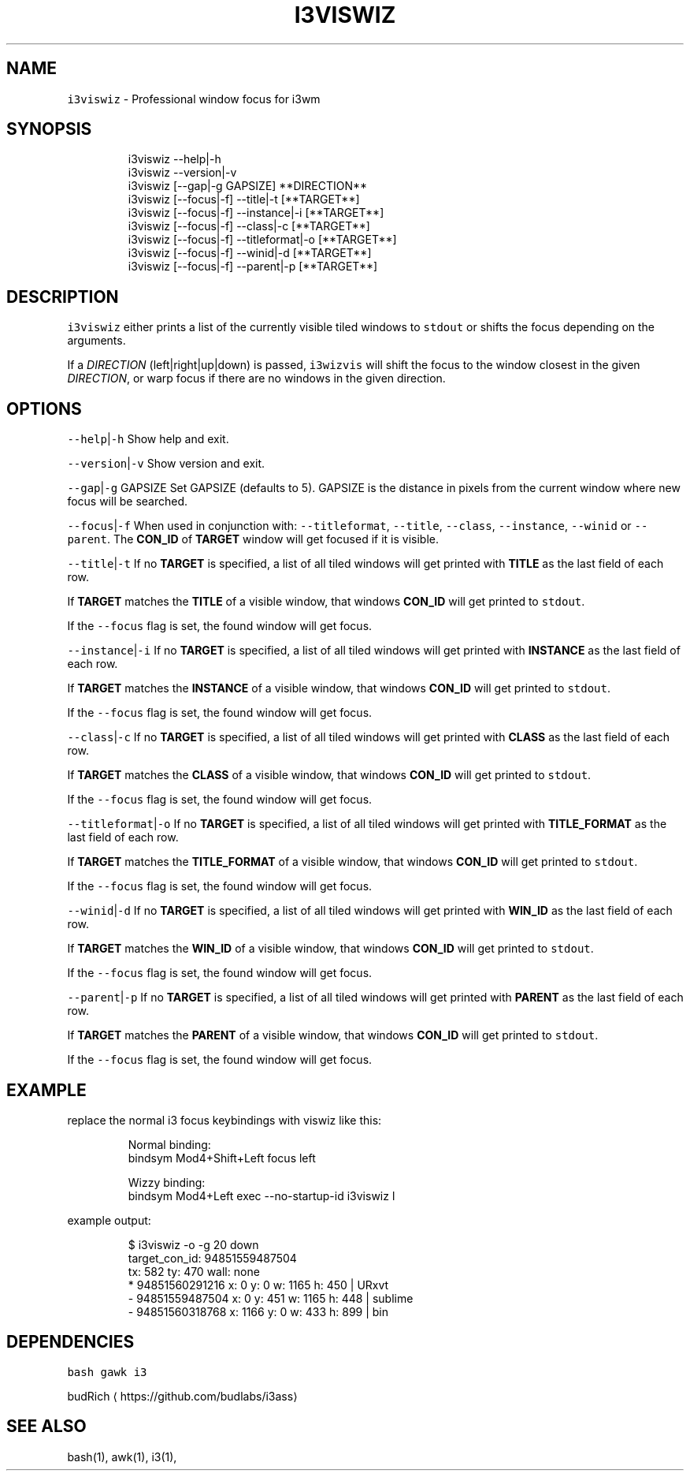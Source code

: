 .TH I3VISWIZ 1 2019\-01\-05 Linx "User Manuals"
.SH NAME
.PP
\fB\fCi3viswiz\fR \- Professional window focus for i3wm

.SH SYNOPSIS
.PP
.RS

.nf
i3viswiz \-\-help|\-h
i3viswiz \-\-version|\-v
i3viswiz [\-\-gap|\-g GAPSIZE] **DIRECTION**
i3viswiz [\-\-focus|\-f] \-\-title|\-t       [**TARGET**]
i3viswiz [\-\-focus|\-f] \-\-instance|\-i    [**TARGET**]
i3viswiz [\-\-focus|\-f] \-\-class|\-c       [**TARGET**]
i3viswiz [\-\-focus|\-f] \-\-titleformat|\-o [**TARGET**]
i3viswiz [\-\-focus|\-f] \-\-winid|\-d       [**TARGET**]
i3viswiz [\-\-focus|\-f] \-\-parent|\-p      [**TARGET**]


.fi
.RE

.SH DESCRIPTION
.PP
\fB\fCi3viswiz\fR either prints a list of the currently
visible tiled windows to \fB\fCstdout\fR or shifts the
focus depending on the arguments.

.PP
If a \fIDIRECTION\fP (left|right|up|down) is passed,
\fB\fCi3wizvis\fR will shift the focus to the window
closest in the given \fIDIRECTION\fP, or warp focus if
there are no windows in the given direction.

.SH OPTIONS
.PP
\fB\fC\-\-help\fR|\fB\fC\-h\fR
Show help and exit.

.PP
\fB\fC\-\-version\fR|\fB\fC\-v\fR
Show version and exit.

.PP
\fB\fC\-\-gap\fR|\fB\fC\-g\fR GAPSIZE
Set GAPSIZE (defaults to 5). GAPSIZE is the
distance in pixels from the current window where
new focus will be searched.

.PP
\fB\fC\-\-focus\fR|\fB\fC\-f\fR
When used in conjunction with: \fB\fC\-\-titleformat\fR,
\fB\fC\-\-title\fR, \fB\fC\-\-class\fR, \fB\fC\-\-instance\fR, \fB\fC\-\-winid\fR or
\fB\fC\-\-parent\fR\&. The \fBCON\_ID\fP of \fBTARGET\fP window
will get focused if it is visible.

.PP
\fB\fC\-\-title\fR|\fB\fC\-t\fR
If no \fBTARGET\fP is specified, a list of all
tiled windows will get printed with \fBTITLE\fP as
the last field of each row.

.PP
If \fBTARGET\fP matches the \fBTITLE\fP of a visible
window, that windows \fBCON\_ID\fP will get printed
to \fB\fCstdout\fR\&.

.PP
If the \fB\fC\-\-focus\fR flag is set, the found window
will get focus.

.PP
\fB\fC\-\-instance\fR|\fB\fC\-i\fR
If no \fBTARGET\fP is specified, a list of all
tiled windows will get printed with \fBINSTANCE\fP
as the last field of each row.

.PP
If \fBTARGET\fP matches the \fBINSTANCE\fP of a
visible window, that windows \fBCON\_ID\fP will get
printed to \fB\fCstdout\fR\&.

.PP
If the \fB\fC\-\-focus\fR flag is set, the found window
will get focus.

.PP
\fB\fC\-\-class\fR|\fB\fC\-c\fR
If no \fBTARGET\fP is specified, a list of all
tiled windows will get printed with \fBCLASS\fP as
the last field of each row.

.PP
If \fBTARGET\fP matches the \fBCLASS\fP of a visible
window, that windows \fBCON\_ID\fP will get printed
to \fB\fCstdout\fR\&.

.PP
If the \fB\fC\-\-focus\fR flag is set, the found window
will get focus.

.PP
\fB\fC\-\-titleformat\fR|\fB\fC\-o\fR
If no \fBTARGET\fP is specified, a list of all
tiled windows will get printed with
\fBTITLE\_FORMAT\fP as the last field of each row.

.PP
If \fBTARGET\fP matches the \fBTITLE\_FORMAT\fP of a
visible window, that windows \fBCON\_ID\fP will get
printed to \fB\fCstdout\fR\&.

.PP
If the \fB\fC\-\-focus\fR flag is set, the found window
will get focus.

.PP
\fB\fC\-\-winid\fR|\fB\fC\-d\fR
If no \fBTARGET\fP is specified, a list of all
tiled windows will get printed with \fBWIN\_ID\fP as
the last field of each row.

.PP
If \fBTARGET\fP matches the \fBWIN\_ID\fP of a visible
window, that windows \fBCON\_ID\fP will get printed
to \fB\fCstdout\fR\&.

.PP
If the \fB\fC\-\-focus\fR flag is set, the found window
will get focus.

.PP
\fB\fC\-\-parent\fR|\fB\fC\-p\fR
If no \fBTARGET\fP is specified, a list of all
tiled windows will get printed with \fBPARENT\fP as
the last field of each row.

.PP
If \fBTARGET\fP matches the \fBPARENT\fP of a visible
window, that windows \fBCON\_ID\fP will get printed
to \fB\fCstdout\fR\&.

.PP
If the \fB\fC\-\-focus\fR flag is set, the found window
will get focus.

.SH EXAMPLE
.PP
replace the normal i3 focus keybindings with
viswiz like this:

.PP
.RS

.nf
Normal binding:
bindsym Mod4+Shift+Left   focus left

Wizzy binding:
bindsym Mod4+Left   exec \-\-no\-startup\-id i3viswiz l 



.fi
.RE

.PP
example output:

.PP
.RS

.nf
$ i3viswiz \-o \-g 20 down
target\_con\_id: 94851559487504
tx: 582 ty: 470 wall: none
* 94851560291216 x: 0     y: 0     w: 1165  h: 450   | URxvt
\- 94851559487504 x: 0     y: 451   w: 1165  h: 448   | sublime
\- 94851560318768 x: 1166  y: 0     w: 433   h: 899   | bin



.fi
.RE

.SH DEPENDENCIES
.PP
\fB\fCbash\fR \fB\fCgawk\fR \fB\fCi3\fR

.PP
budRich 
\[la]https://github.com/budlabs/i3ass\[ra]

.SH SEE ALSO
.PP
bash(1), awk(1), i3(1),
